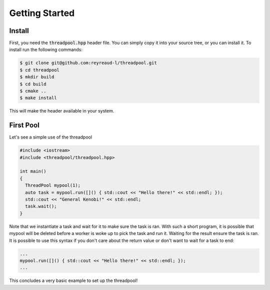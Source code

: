Getting Started
===============

Install
-------

First, you need the :code:`threadpool.hpp` header file. You can simply copy it
into your source tree, or you can install it. To install run the following
commands:

.. code-block:: bash

  $ git clone git@github.com:reyreaud-l/threadpool.git
  $ cd threadpool
  $ mkdir build
  $ cd build
  $ cmake ..
  $ make install

This will make the header available in your system.

First Pool
----------

Let's see a simple use of the threadpool

.. code-block:: c++

  #include <iostream>
  #include <threadpool/threadpool.hpp>

  int main()
  {
    ThreadPool mypool(1);
    auto task = mypool.run([]() { std::cout << "Hello there!" << std::endl; });
    std::cout << "General Kenobi!" << std::endl;
    task.wait();
  }


Note that we instantiate a task and wait for it to make sure the task is ran.
With such a short program, it is possible that mypool will be deleted before a
worker is woke up to pick the task and run it. Waiting for the result ensure the
task is ran. It is possible to use this syntax if you don't care about the
return value or don't want to wait for a task to end:

.. code-block:: c++

  ...
  mypool.run([]() { std::cout << "Hello there!" << std::endl; });
  ...

This concludes a very basic example to set up the threadpool!
